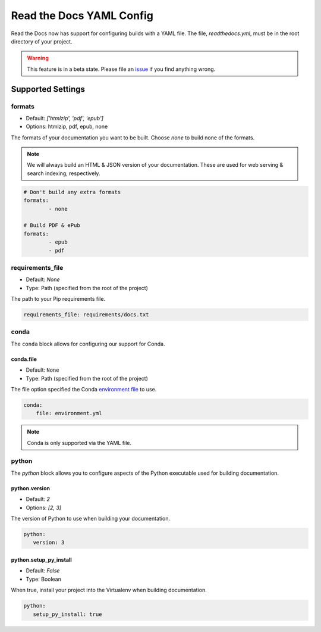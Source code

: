 Read the Docs YAML Config
=========================

Read the Docs now has support for configuring builds with a YAML file.
The file, 
`readthedocs.yml`,
must be in the root directory of your project.

.. warning:: This feature is in a beta state.
             Please file an `issue`_ if you find anything wrong.

Supported Settings
------------------

formats
~~~~~~~

* Default: `['htmlzip', 'pdf', 'epub']`
* Options: htmlzip, pdf, epub, none

The formats of your documentation you want to be built.
Choose `none` to build none of the formats.

.. note:: We will always build an HTML & JSON version of your documentation.
		  These are used for web serving & search indexing, respectively.

.. code-block:: yaml

	# Don't build any extra formats
	formats:
		- none

	# Build PDF & ePub
	formats:
		- epub
		- pdf

requirements_file
~~~~~~~~~~~~~~~~~

* Default: `None`
* Type: Path (specified from the root of the project)

The path to your Pip requirements file.

.. code-block:: yaml

	requirements_file: requirements/docs.txt


conda
~~~~~

The ``conda`` block allows for configuring our support for Conda.

conda.file
``````````

* Default: ``None``
* Type: Path (specified from the root of the project)

The file option specified the Conda `environment file`_ to use.


.. code-block:: yaml

	conda:
	    file: environment.yml

.. note:: Conda is only supported via the YAML file.

python
~~~~~~

The `python` block allows you to configure aspects of the Python executable used for building documentation.

python.version
``````````````

* Default: `2`
* Options: `[2, 3]`

The version of Python to use when building your documentation.

.. code-block:: yaml

	python:
	   version: 3

python.setup_py_install
```````````````````````

* Default: `False`
* Type: Boolean

When true, install your project into the Virtualenv when building documentation.

.. code-block:: yaml

	python:
	   setup_py_install: true

.. To implement..

	type
	~~~~

	Default: `sphinx`
	Options: `[sphinx, mkdocs]`

	The `type` block allows you to configure the build tool used for building your documentation.

	.. code-block:: yaml

		type: sphinx
		
	conf_file
	~~~~~~~~~

	Default: `None`
	Type: Path (specified from the root of the project)

	The path to a specific Sphinx `conf.py` file. If none is found, we will choose one.

	.. code-block:: yaml

		conf_file: project2/docs/conf.py

		
.. _issue: https://github.com/rtfd/readthedocs.org/issues
.. _environment file: http://conda.pydata.org/docs/using/envs.html#share-an-environment
